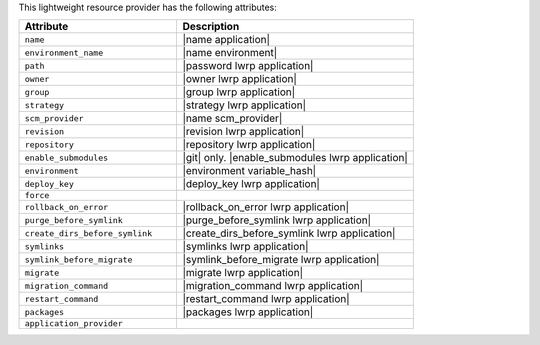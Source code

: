 .. The contents of this file are included in multiple topics.
.. This file should not be changed in a way that hinders its ability to appear in multiple documentation sets.

This lightweight resource provider has the following attributes:

.. list-table::
   :widths: 200 300
   :header-rows: 1

   * - Attribute
     - Description
   * - ``name``
     - |name application|
   * - ``environment_name``
     - |name environment|
   * - ``path``
     - |password lwrp application|
   * - ``owner``
     - |owner lwrp application|
   * - ``group``
     - |group lwrp application|
   * - ``strategy``
     - |strategy lwrp application|
   * - ``scm_provider``
     - |name scm_provider|
   * - ``revision``
     - |revision lwrp application|
   * - ``repository``
     - |repository lwrp application|
   * - ``enable_submodules``
     - |git| only. |enable_submodules lwrp application|
   * - ``environment``
     - |environment variable_hash|
   * - ``deploy_key``
     - |deploy_key lwrp application|
   * - ``force``
     - 
   * - ``rollback_on_error``
     - |rollback_on_error lwrp application|
   * - ``purge_before_symlink``
     - |purge_before_symlink lwrp application|
   * - ``create_dirs_before_symlink``
     - |create_dirs_before_symlink lwrp application|
   * - ``symlinks``
     - |symlinks lwrp application|
   * - ``symlink_before_migrate``
     - |symlink_before_migrate lwrp application|
   * - ``migrate``
     - |migrate lwrp application|
   * - ``migration_command``
     - |migration_command lwrp application|
   * - ``restart_command``
     - |restart_command lwrp application|
   * - ``packages``
     - |packages lwrp application|
   * - ``application_provider``
     - 
